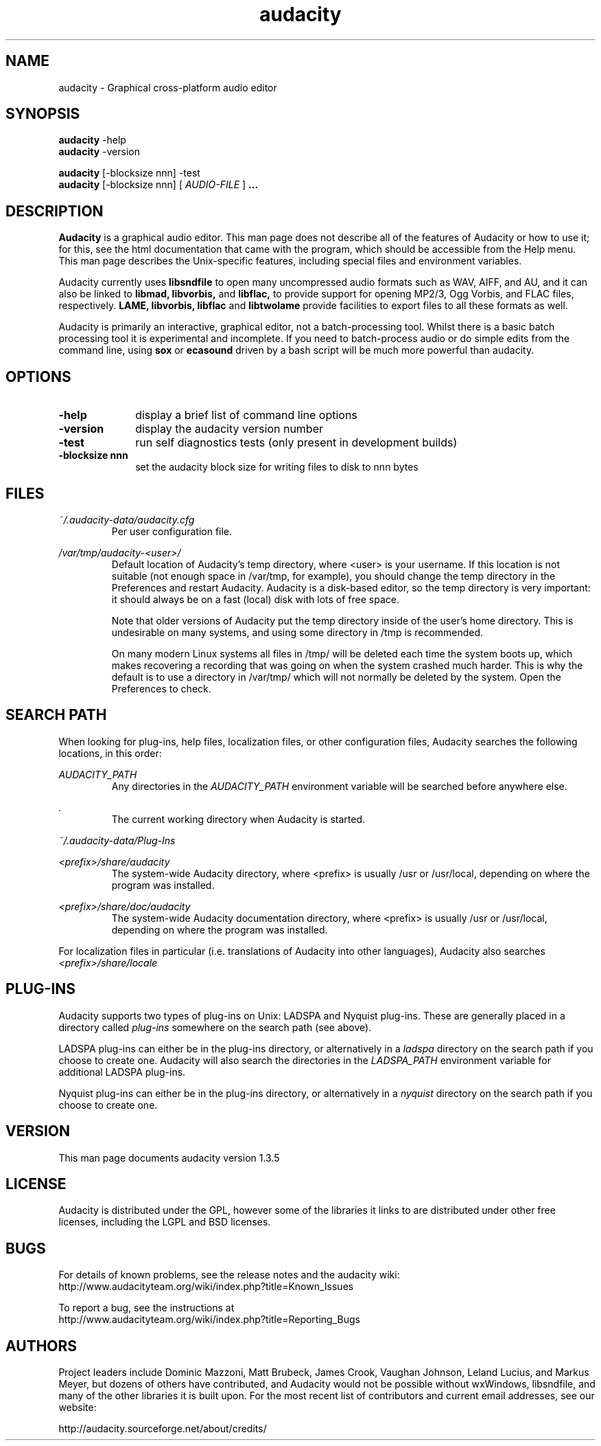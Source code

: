 .\" Process this file with
.\" groff -man -Tascii audacity.1
.\"
.TH audacity 1
.SH NAME
audacity \- Graphical cross-platform audio editor
.SH SYNOPSIS
.B audacity
\-help
.br
.B audacity
\-version
.br

.B audacity
[\-blocksize nnn] \-test
.br
.B audacity
[\-blocksize nnn] [
.I AUDIO-FILE
]
.B ...
.SH DESCRIPTION
.B Audacity
is a graphical audio editor.  This man page does not
describe all of the features of Audacity or how to use
it; for this, see the html documentation that came with
the program, which should be accessible from the Help
menu.  This man page describes the Unix-specific
features, including special files and environment variables.

Audacity currently uses
.B libsndfile
to open many uncompressed audio formats such as WAV,
AIFF, and AU, and it can also be linked to
.B libmad,
.B libvorbis,
and
.B libflac,
to provide support for opening MP2/3, Ogg Vorbis, and FLAC files,
respectively.
.B LAME, libvorbis, libflac
and
.B libtwolame
provide facilities to export files to all these formats as well.

Audacity is primarily an interactive, graphical editor, not a batch-processing
tool. Whilst there is a basic batch processing tool it is experimental and 
incomplete. If you need to batch-process audio or do simple edits
from the command line, using 
.B sox
or
.B ecasound
driven by a bash script will be much more powerful than audacity.

.SH OPTIONS
.TP 10
\fB\-help\fR
display a brief list of command line options
.TP 10
\fB\-version\fR
display the audacity version number
.TP 10
\fB\-test\fR
run self diagnostics tests (only present in development builds)
.TP 10
\fB\-blocksize nnn\fR
set the audacity block size for writing files to disk to nnn bytes

.SH FILES
.I ~/.audacity\-data/audacity.cfg
.RS
Per user configuration file.
.RE

.I /var/tmp/audacity\-<user>/
.RS
Default location of Audacity's temp directory, where <user> is your
username.  If this location is not suitable (not enough space in
/var/tmp, for example), you should change the temp directory in
the Preferences and restart Audacity.  Audacity is a disk-based
editor, so the temp directory is very important: it should always
be on a fast (local) disk with lots of free space.

Note that older versions of Audacity put the temp directory inside
of the user's home directory.  This is undesirable on many systems,
and using some directory in /tmp is recommended.

On many modern Linux systems all files in /tmp/ will be deleted 
each time the system boots up, which makes recovering a recording
that was going on when the system crashed much harder. This is why
the default is to use a directory in /var/tmp/ which will not
normally be deleted by the system. Open the Preferences to check.
.RE
.SH SEARCH PATH
When looking for plug-ins, help files, localization files, or other
configuration files, Audacity searches the following locations, in
this order:

.I AUDACITY_PATH
.RS
Any directories in the 
.I AUDACITY_PATH 
environment variable will be searched before anywhere else.
.RE

.I .
.RS
The current working directory when Audacity is started.
.RE

.I ~/.audacity-data/Plug-Ins

.I <prefix>/share/audacity
.RS
The system-wide Audacity directory, where <prefix> is usually
/usr or /usr/local, depending on where the program was installed.
.RE

.I <prefix>/share/doc/audacity
.RS
The system-wide Audacity documentation directory, where <prefix> is usually
/usr or /usr/local, depending on where the program was installed.
.RE

For localization files in particular (i.e. translations of Audacity
into other languages), Audacity also searches
.I <prefix>/share/locale

.SH PLUG\-INS

Audacity supports two types of plug-ins on Unix: LADSPA and Nyquist
plug-ins.  These are generally placed in a directory called 
.I plug\-ins 
somewhere on the search path (see above).

LADSPA plug-ins can either be in the plug-ins directory, or alternatively
in a 
.I ladspa 
directory on the search path if you choose to create one.  Audacity will
also search the directories in the 
.I LADSPA_PATH 
environment variable for additional LADSPA plug-ins.

Nyquist plug-ins can either be in the plug-ins directory, or alternatively
in a 
.I nyquist
directory on the search path if you choose to create one.

.SH VERSION
This man page documents audacity version 1.3.5

.SH LICENSE

Audacity is distributed under the GPL, however some of the libraries
it links to are distributed under other free licenses, including the
LGPL and BSD licenses.

.SH BUGS

For details of known problems, see the release notes and the audacity wiki:
.br
http://www.audacityteam.org/wiki/index.php?title=Known_Issues

To report a bug, see the instructions at
.br
http://www.audacityteam.org/wiki/index.php?title=Reporting_Bugs

.SH AUTHORS
Project leaders include Dominic Mazzoni, Matt Brubeck,
James Crook, Vaughan Johnson, Leland Lucius, and Markus Meyer,
but dozens of others have contributed, and Audacity would not
be possible without wxWindows, libsndfile, and many of
the other libraries it is built upon.  For the most recent list
of contributors and current email addresses, see our website:

http://audacity.sourceforge.net/about/credits/

.\" arch-tag: 204d77ab-73cf-42b1-b5bd-e6f07e660496

